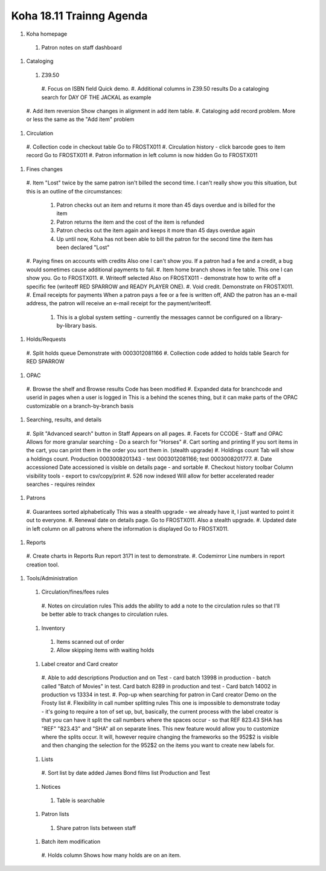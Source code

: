 Koha 18.11 Trainng Agenda
==========================

#. Koha homepage
  #. Patron notes on staff dashboard

#. Cataloging

  #. Z39.50
    #. Focus on ISBN field
    Quick demo.
    #. Additional columns in Z39.50 results
    Do a cataloging search for DAY OF THE JACKAL as example
  #. Add item reversion
  Show changes in alignment in add item table.
  #. Cataloging add record problem.
  More or less the same as the "Add item" problem


#. Circulation

  #. Collection code in checkout table
  Go to FROSTX011
  #. Circulation history - click barcode goes to item record
  Go to FROSTX011
  #. Patron information in left column is now hidden
  Go to FROSTX011

#. Fines changes

  #. Item "Lost" twice by the same patron isn't billed the second time.
  I can't really show you this situation, but this is an outline of the circumstances:
    #. Patron checks out an item and returns it more than 45 days overdue and is billed for the item
    #. Patron returns the item and the cost of the item is refunded
    #. Patron checks out the item again and keeps it more than 45 days overdue again
    #. Up until now, Koha has not been able to bill the patron for the second time the item has been declared "Lost"
  #. Paying fines on accounts with credits
  Also one I can't show you.  If a patron had a fee and a credit, a bug would sometimes cause additional payments to fail.
  #. Item home branch shows in fee table.
  This one I can show you.  Go to FROSTX011.
  #. Writeoff selected
  Also on FROSTX011 - demonstrate how to write off a specific fee (writeoff RED SPARROW and READY PLAYER ONE).
  #. Void credit.
  Demonstrate on FROSTX011.
  #. Email receipts for payments
  When a patron pays a fee or a fee is written off, AND the patron has an e-mail address, the patron will receive an e-mail receipt for the payment/writeoff.
    #. This is a global system setting - currently the messages cannot be configured on a library-by-library basis.

#. Holds/Requests

  #. Split holds queue
  Demonstrate with 0003012081166
  #. Collection code added to holds table
  Search for RED SPARROW

#. OPAC

  #. Browse the shelf and Browse results
  Code has been modified
  #. Expanded data for branchcode and userid in pages when a user is logged in
  This is a behind the scenes thing, but it can make parts of the OPAC customizable on a branch-by-branch basis


#. Searching, results, and details

  #. Split "Advanced search" button in Staff
  Appears on all pages.
  #. Facets for CCODE - Staff and OPAC
  Allows for more granular searching - Do a search for "Horses"
  #. Cart sorting and printing
  If you sort items in the cart, you can print them in the order you sort them in.  (stealth upgrade)
  #. Holdings count
  Tab will show a holdings count.  Production 0003008201343 - test 0003012081166; test 0003008201777.
  #. Date accessioned
  Date accessioned is visible on details page - and sortable
  #. Checkout history toolbar
  Column visibility tools - export to csv/copy/print
  #. 526 now indexed
  Will allow for better accelerated reader searches - requires reindex

#. Patrons

  #. Guarantees sorted alphabetically
  This was a stealth upgrade - we already have it, I just wanted to point it out to everyone.
  #. Renewal date on details page.
  Go to FROSTX011.  Also a stealth upgrade.
  #. Updated date in left column on all patrons where the information is displayed
  Go to FROSTX011.


#. Reports

  #. Create charts in Reports
  Run report 3171 in test to demonstrate.
  #. Codemirror
  Line numbers in report creation tool.


#. Tools/Administration

  #. Circulation/fines/fees rules
    #. Notes on circulation rules
    This adds the ability to add a note to the circulation rules so that I'll be better able to track changes to circulation rules.

  #. Inventory
    #. Items scanned out of order
    #. Allow skipping items with waiting holds

  #. Label creator and Card creator
    #. Able to add descriptions
    Production and on Test - card batch 13998 in production - batch called "Batch of Movies" in test.  Card batch 8289 in production and test - Card batch 14002 in production vs 13334 in test.
    #. Pop-up when searching for patron in Card creator
    Demo on the Frosty list
    #. Flexibility in call number splitting rules
    This one is impossible to demonstrate today - it's going to require a ton of set up, but, basically, the current process with the label creator is that you can have it split the call numbers where the spaces occur - so that REF 823.43 SHA has "REF" "823.43" and "SHA" all on separate lines.  This new feature would allow you to customize where the splits occur.  It will, however require changing the frameworks so the 952$2 is visible and then changing the selection for the 952$2 on the items you want to create new labels for.

  #. Lists
    #. Sort list by date added
    James Bond films list Production and Test

  #. Notices
    #. Table is searchable

  #. Patron lists
    #. Share patron lists between staff

  #. Batch item modification
    #. Holds column
    Shows how many holds are on an item.

